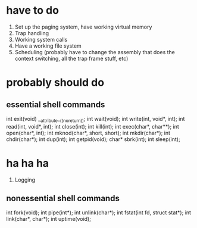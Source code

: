 * have to do
1. Set up the paging system, have working virtual memory
2. Trap handling
3. Working system calls
4. Have a working file system
5. Scheduling (probably have to change the assembly that does the context
   switching, all the trap frame stuff, etc)
* probably should do
** essential shell commands
int exit(void) __attribute__((noreturn));
int wait(void);
int write(int, void*, int);
int read(int, void*, int);
int close(int);
int kill(int);
int exec(char*, char**);
int open(char*, int);
int mknod(char*, short, short);
int mkdir(char*);
int chdir(char*);
int dup(int);
int getpid(void);
char* sbrk(int);
int sleep(int);
* ha ha ha
1. Logging
** nonessential shell commands
int fork(void);
int pipe(int*);
int unlink(char*);
int fstat(int fd, struct stat*);
int link(char*, char*);
int uptime(void);
